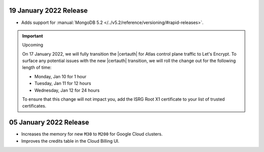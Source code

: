 .. _atlas_20220119:

19 January 2022 Release
~~~~~~~~~~~~~~~~~~~~~~~

- Adds support for :manual:`MongoDB 5.2 </../v5.2/reference/versioning/#rapid-releases>`.

.. _atlas_20220105:

.. important:: Upcoming

  On 17 January 2022, we will fully transition the |certauth| for Atlas
  control plane traffic to Let's Encrypt. To surface any potential
  issues with the new |certauth| transition, we will roll the change out
  for the following length of time:

  - Monday, Jan 10 for 1 hour
  - Tuesday, Jan 11 for 12 hours
  - Wednesday, Jan 12 for 24 hours

  To ensure that this change will not impact you, add the ISRG Root X1
  certificate to your list of trusted certificates.

05 January 2022 Release
~~~~~~~~~~~~~~~~~~~~~~~

- Increases the memory for new ``M30`` to ``M200`` for Google Cloud clusters.
- Improves the credits table in the Cloud Billing UI.

